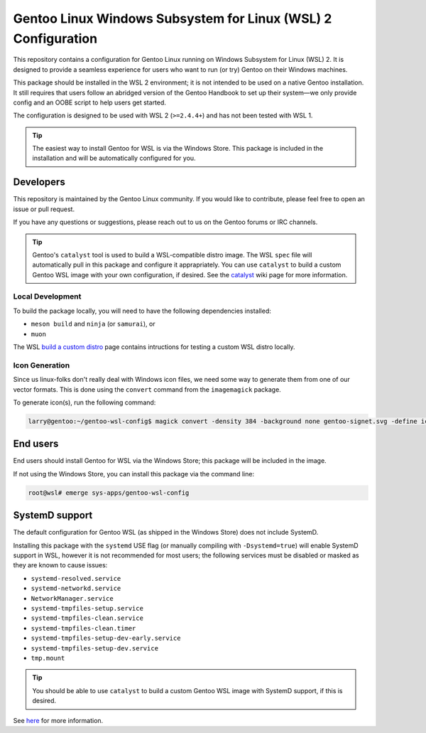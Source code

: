 ##############################################################
Gentoo Linux Windows Subsystem for Linux (WSL) 2 Configuration
##############################################################

This repository contains a configuration for Gentoo Linux running on Windows Subsystem for Linux (WSL) 2.
It is designed to provide a seamless experience for users who want to run (or try) Gentoo on their Windows machines.

This package should be installed in the WSL 2 environment; it is not intended to be used on a native Gentoo installation.
It still requires that users follow an abridged version of the Gentoo Handbook to set up their system—we only provide config and an OOBE script to help users get started.

The configuration is designed to be used with WSL 2 (``>=2.4.4+``) and has not been tested with WSL 1.

.. Tip::

    The easiest way to install Gentoo for WSL is via the Windows Store.
    This package is included in the installation and will be automatically configured for you.

Developers
===========

This repository is maintained by the Gentoo Linux community. If you would like to contribute, please feel free to open an issue or pull request.

If you have any questions or suggestions, please reach out to us on the Gentoo forums or IRC channels.

.. Tip::

    Gentoo's ``catalyst`` tool is used to build a WSL-compatible distro image.
    The WSL ``spec`` file will automatically pull in this package and configure it apprapriately.
    You can use ``catalyst`` to build a custom Gentoo WSL image with your own configuration, if desired.
    See the `catalyst <https://wiki.gentoo.org/wiki/Catalyst>`_ wiki page for more information.

Local Development
-----------------

To build the package locally, you will need to have the following dependencies installed:

* ``meson build`` and ``ninja`` (or ``samurai``), or
* ``muon``

The WSL `build a custom distro <https://learn.microsoft.com/en-us/windows/wsl/build-custom-distro#test-the-distribution-locally>`_ page contains intructions for testing a custom WSL distro locally.

Icon Generation
---------------

Since us linux-folks don't really deal with Windows icon files, we need some way to generate them from one of our vector formats.
This is done using the ``convert`` command from the ``imagemagick`` package.

To generate icon(s), run the following command:

.. code-block:: console

    larry@gentoo:~/gentoo-wsl-config$ magick convert -density 384 -background none gentoo-signet.svg -define icon:auto-resize gentoo.ico

End users
=========

End users should install Gentoo for WSL via the Windows Store; this package will be included in the image.

If not using the Windows Store, you can install this package via the command line:

.. code-block:: console

    root@wsl# emerge sys-apps/gentoo-wsl-config

SystemD support
===============

The default configuration for Gentoo WSL (as shipped in the Windows Store) does not include SystemD.

Installing this package with the ``systemd`` USE flag (or manually compiling with ``-Dsystemd=true``)
will enable SystemD support in WSL, however it is not recommended for most users;
the following services must be disabled or masked as they are known to cause issues:

* ``systemd-resolved.service``
* ``systemd-networkd.service``
* ``NetworkManager.service``
* ``systemd-tmpfiles-setup.service``
* ``systemd-tmpfiles-clean.service``
* ``systemd-tmpfiles-clean.timer``
* ``systemd-tmpfiles-setup-dev-early.service``
* ``systemd-tmpfiles-setup-dev.service``
* ``tmp.mount``

.. Tip::
    You should be able to use ``catalyst`` to build a custom Gentoo WSL image with SystemD support, if this is desired.

See `here <https://learn.microsoft.com/en-us/windows/wsl/build-custom-distro#systemd-recommendations>`_ for more information.
